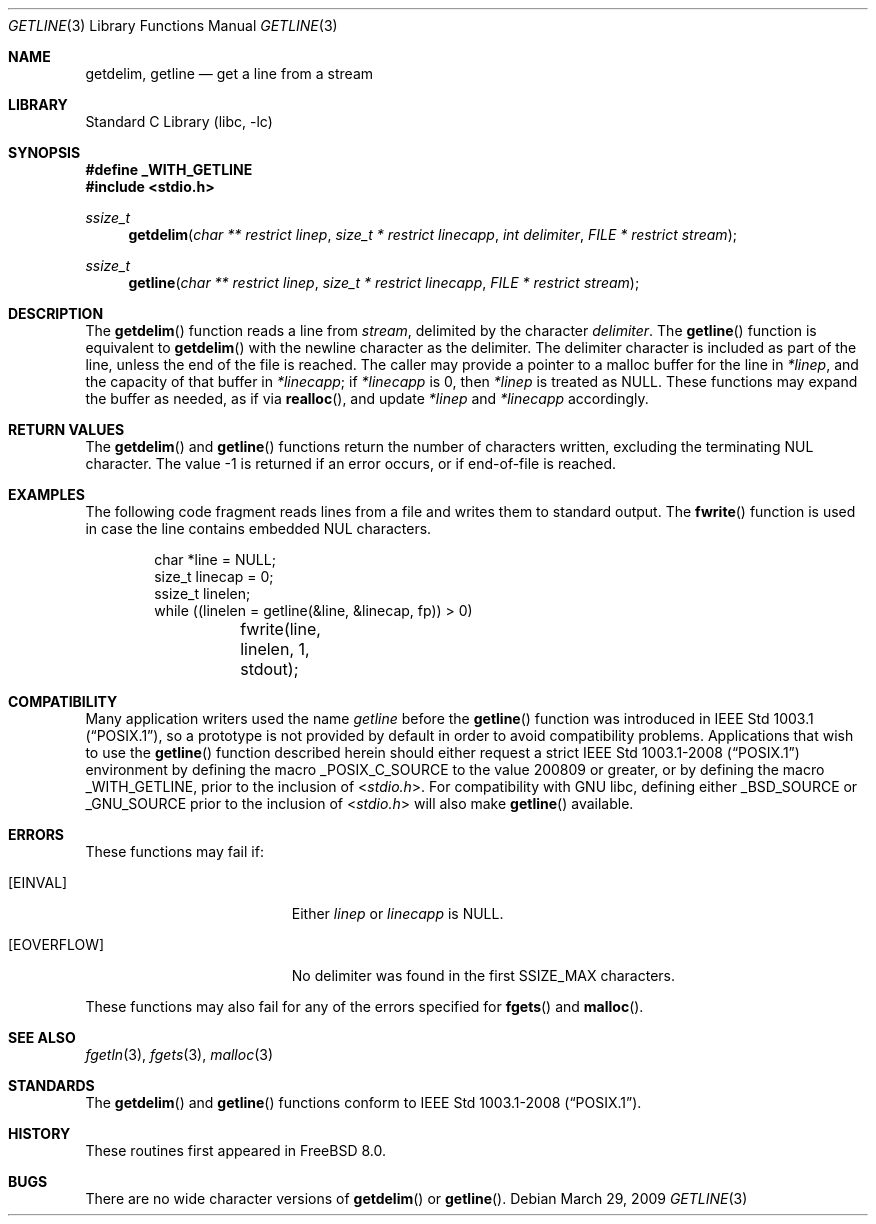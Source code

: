 .\" Copyright (c) 2009 David Schultz <das@FreeBSD.org>
.\" All rights reserved.
.\"
.\" Redistribution and use in source and binary forms, with or without
.\" modification, are permitted provided that the following conditions
.\" are met:
.\" 1. Redistributions of source code must retain the above copyright
.\"    notice, this list of conditions and the following disclaimer.
.\" 2. Redistributions in binary form must reproduce the above copyright
.\"    notice, this list of conditions and the following disclaimer in the
.\"    documentation and/or other materials provided with the distribution.
.\"
.\" THIS SOFTWARE IS PROVIDED BY THE AUTHOR AND CONTRIBUTORS ``AS IS'' AND
.\" ANY EXPRESS OR IMPLIED WARRANTIES, INCLUDING, BUT NOT LIMITED TO, THE
.\" IMPLIED WARRANTIES OF MERCHANTABILITY AND FITNESS FOR A PARTICULAR PURPOSE
.\" ARE DISCLAIMED.  IN NO EVENT SHALL THE AUTHOR OR CONTRIBUTORS BE LIABLE
.\" FOR ANY DIRECT, INDIRECT, INCIDENTAL, SPECIAL, EXEMPLARY, OR CONSEQUENTIAL
.\" DAMAGES (INCLUDING, BUT NOT LIMITED TO, PROCUREMENT OF SUBSTITUTE GOODS
.\" OR SERVICES; LOSS OF USE, DATA, OR PROFITS; OR BUSINESS INTERRUPTION)
.\" HOWEVER CAUSED AND ON ANY THEORY OF LIABILITY, WHETHER IN CONTRACT, STRICT
.\" LIABILITY, OR TORT (INCLUDING NEGLIGENCE OR OTHERWISE) ARISING IN ANY WAY
.\" OUT OF THE USE OF THIS SOFTWARE, EVEN IF ADVISED OF THE POSSIBILITY OF
.\" SUCH DAMAGE.
.\"
.\" $FreeBSD: release/8.2.0/lib/libc/stdio/getline.3 209349 2010-06-19 18:38:03Z uqs $
.\"
.Dd March 29, 2009
.Dt GETLINE 3
.Os
.Sh NAME
.Nm getdelim ,
.Nm getline
.Nd get a line from a stream
.Sh LIBRARY
.Lb libc
.Sh SYNOPSIS
.Fd "#define _WITH_GETLINE"
.In stdio.h
.Ft ssize_t
.Fn getdelim "char ** restrict linep" "size_t * restrict linecapp" "int delimiter" " FILE * restrict stream"
.Ft ssize_t
.Fn getline "char ** restrict linep" "size_t * restrict linecapp" " FILE * restrict stream"
.Sh DESCRIPTION
The
.Fn getdelim
function reads a line from
.Fa stream ,
delimited by the character
.Fa delimiter .
The
.Fn getline
function is equivalent to
.Fn getdelim
with the newline character as the delimiter.
The delimiter character is included as part of the line, unless
the end of the file is reached.
The caller may provide a pointer to a malloc buffer for the line in
.Fa *linep ,
and the capacity of that buffer in
.Fa *linecapp ;
if
.Fa *linecapp
is 0, then
.Fa *linep
is treated as
.Dv NULL .
These functions may expand the buffer as needed, as if via
.Fn realloc ,
and update
.Fa *linep
and
.Fa *linecapp
accordingly.
.Sh RETURN VALUES
The
.Fn getdelim
and
.Fn getline
functions return the number of characters written, excluding the
terminating
.Dv NUL 
character.
The value \-1 is returned if an error occurs, or if end-of-file is reached.
.Sh EXAMPLES
The following code fragment reads lines from a file and
writes them to standard output.
The
.Fn fwrite
function is used in case the line contains embedded
.Dv NUL
characters.
.Bd -literal -offset indent
char *line = NULL;
size_t linecap = 0;
ssize_t linelen;
while ((linelen = getline(&line, &linecap, fp)) > 0)
	fwrite(line, linelen, 1, stdout);
.Ed
.Sh COMPATIBILITY
Many application writers used the name
.Va getline
before the
.Fn getline
function was introduced in
.St -p1003.1 ,
so a prototype is not provided by default in order to avoid
compatibility problems.
Applications that wish to use the
.Fn getline
function described herein should either request a strict
.St -p1003.1-2008
environment by defining the macro
.Dv _POSIX_C_SOURCE
to the value 200809 or greater, or by defining the macro
.Dv _WITH_GETLINE ,
prior to the inclusion of
.In stdio.h .
For compatibility with GNU libc, defining either
.Dv _BSD_SOURCE
or
.Dv _GNU_SOURCE
prior to the inclusion of
.In stdio.h
will also make
.Fn getline
available.
.Sh ERRORS
These functions may fail if:
.Bl -tag -width Er
.It Bq Er EINVAL
Either
.Fa linep
or
.Fa linecapp
is
.Dv NULL .
.It Bq Er EOVERFLOW
No delimiter was found in the first
.Dv SSIZE_MAX
characters.
.El
.Pp
These functions may also fail for any of the errors specified for
.Fn fgets
and
.Fn malloc .
.Sh SEE ALSO
.Xr fgetln 3 ,
.Xr fgets 3 ,
.Xr malloc 3
.Sh STANDARDS
The
.Fn getdelim
and
.Fn getline
functions conform to
.St -p1003.1-2008 .
.Sh HISTORY
These routines first appeared in
.Fx 8.0 .
.Sh BUGS
There are no wide character versions of
.Fn getdelim
or
.Fn getline .
